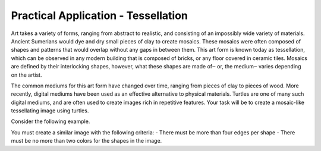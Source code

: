 Practical Application - Tessellation
====================================

Art takes a variety of forms, ranging from abstract to realistic,
and consisting of an impossibly wide variety of materials.
Ancient Sumerians would dye and dry small pieces of clay to create mosaics.
These mosaics were often composed of shapes and patterns that would overlap
without any gaps in between them. This art form is known today as tessellation,
which can be observed in any modern building that is composed of bricks,
or any floor covered in ceramic tiles. Mosaics are defined by their interlocking shapes,
however, what these shapes are made of‒ or, the medium‒ varies depending on the artist.

The common mediums for this art form have changed over time,
ranging from pieces of clay to pieces of wood. More recently,
digital mediums have been used as an effective alternative to physical materials.
Turtles are one of many such digital mediums, and are often used to
create images rich in repetitive features. Your task will be to create
a mosaic-like tessellating image using turtles.

Consider the following example.

.. tabbed:: cturtle_example_tabs

    .. tab:: C++

        .. activecode:: cturtle_practical_example_cpp
            :language: cpp
        
            #include <CTurtle.hpp>
            namespace ct = cturtle;

            int main(int argc, char** argv) {
                const int SQUARE_SIZE = 40;

                ct::TurtleScreen scr;
                scr.tracer(40);
                ct::Turtle turtle(scr);
                turtle.speed(ct::TS_FASTEST);
                turtle.penup();

                bool is_blue = false;

                for(int i = 0; i < 8; i++){
                    turtle.goTo(-scr.window_width()/2,-scr.window_height()/2+ (i*SQUARE_SIZE));

                    for(int j = 0; j < 8; j++){
                        ct::Color color;

                        if(is_blue){
                            color = {"blue"};
                        }else{
                            color = {"green"};
                        }

                        turtle.begin_fill();
                        turtle.fillcolor(color);

                        for(int i = 0; i < 4; i++){
                            turtle.forward(SQUARE_SIZE);
                            turtle.right(90);
                        }

                        turtle.end_fill();

                        turtle.forward(SQUARE_SIZE);
                        is_blue = !is_blue;//flip-flop between true and false
                    }
                }

                return 0;
            }

    .. tab:: Python

        .. activecode:: cturtle_practical_example_Python
            :language: Python

            import turtle

            wn = turtle.Screen()
            square = turtle.Turtle()
            square.speed(10)
            square.pu()
            square.goto(-turtle.window_width()/2,turtle.window_height()/2);
            square.pd()

            a = 0
            b = 0
            for i in range(8):
                if(b == 0):
                    a=1
                else:
                    a=0
                for j in range(8):
                    square.penup()
                    square.goto(-turtle.window_width() / 2 + j * 85, turtle.window_height() / 2 - i * 85)
                    square.pendown()
                    if(a==0):
                        square.fillcolor('red')
                        a=1
                    else:
                        square.fillcolor('blue')
                        a=0
                    square.begin_fill()
                    for k in range(4):
                        square.forward(85)
                        square.right(90)
                    square.end_fill()
                if(b==0):
                    b=1
                else:
                    b=0
            wn.exitonclick()


You must create a similar image with the following criteria:
- There must be more than four edges per shape
- There must be no more than two colors for the shapes in the image.

.. activecode:: cturtle_practical_prompt
    :language: cpp

    #include <CTurtle.hpp>
    namespace ct = cturtle;

    int main(int argc, char** argv) {
        ct::TurtleScreen scr;
        scr.tracer(40);
        ct::Turtle turtle(scr);
        
        //Your code here
        
        scr.bye();
        return 0;
    }


